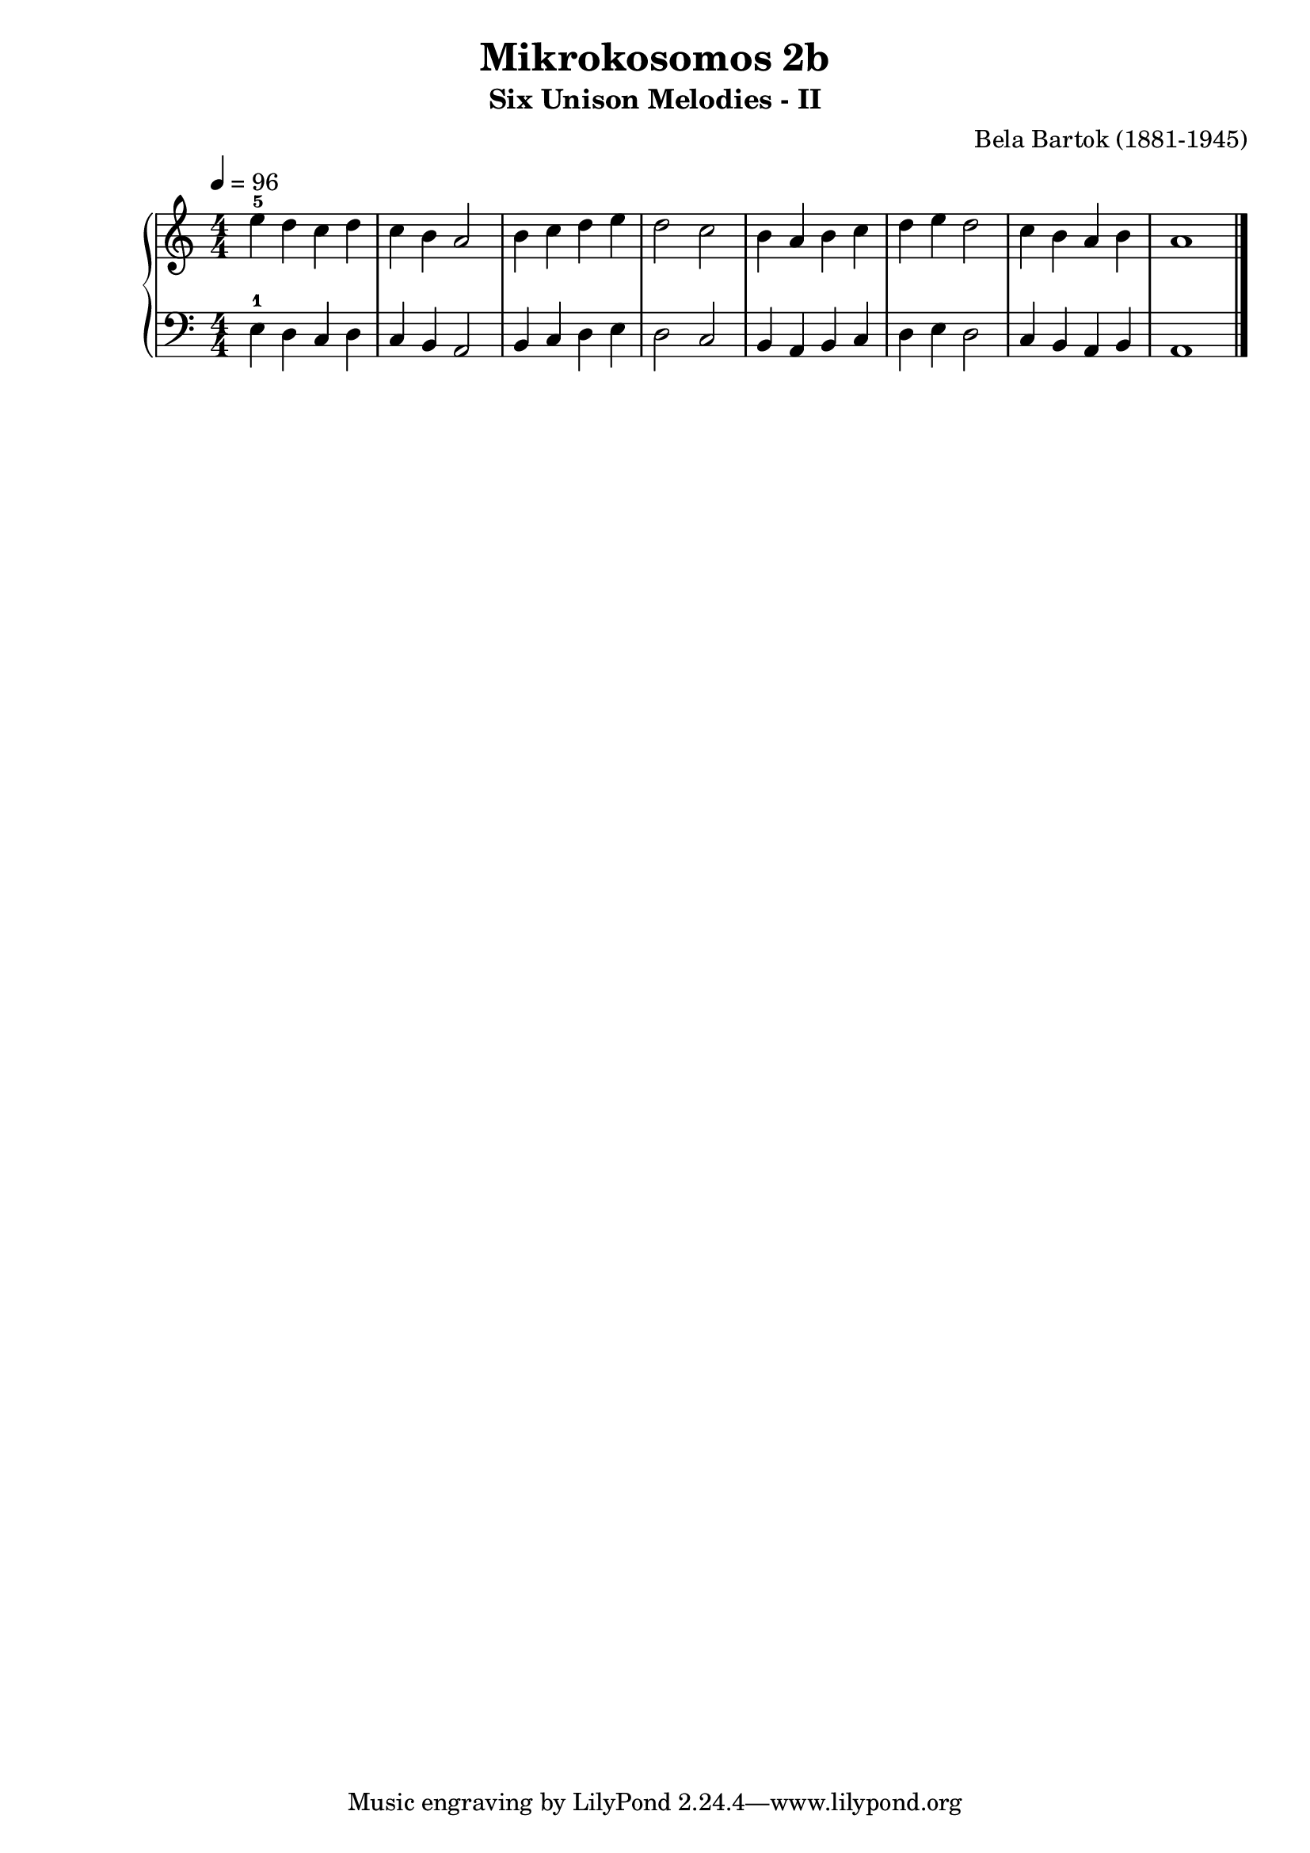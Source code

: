 \version "2.20"

\header {
  title = 	"Mikrokosomos 2b"
  subtitle = "Six Unison Melodies - II"
  composer =	"Bela Bartok (1881-1945)"
  maintainer = 	"Tim Burgess"
  maintainerEmail = "timburgess@mac.com"
}

righthand =  {
  \key c \major
  \numericTimeSignature \time 4/4
  \clef "treble"
  \tempo 4 = 96
  \relative c'' {
  e-5 d c d c b a2 b4 c d e d2 c b4 a b c d e d2 c4 b a b a1  \bar "|."
  }
}

lefthand =  {
  \key c \major
  \numericTimeSignature \time 4/4
  \clef "bass"
  \relative c {
  e4-1 d c d c b a2 b4 c d e d2 c b4 a b c d e d2 c4 b a b a1  \bar "|."
  }
}

\score {
   \context PianoStaff << 
    \context Staff = "one" <<
      \righthand
    >>
    \context Staff = "two" <<
      \lefthand
    >>
  >>
  \layout { }
  \midi { }
}
   

